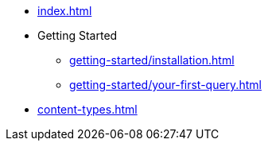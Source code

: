 * xref:index.adoc[]
* Getting Started
** xref:getting-started/installation.adoc[]
** xref:getting-started/your-first-query.adoc[]
* xref:content-types.adoc[]
